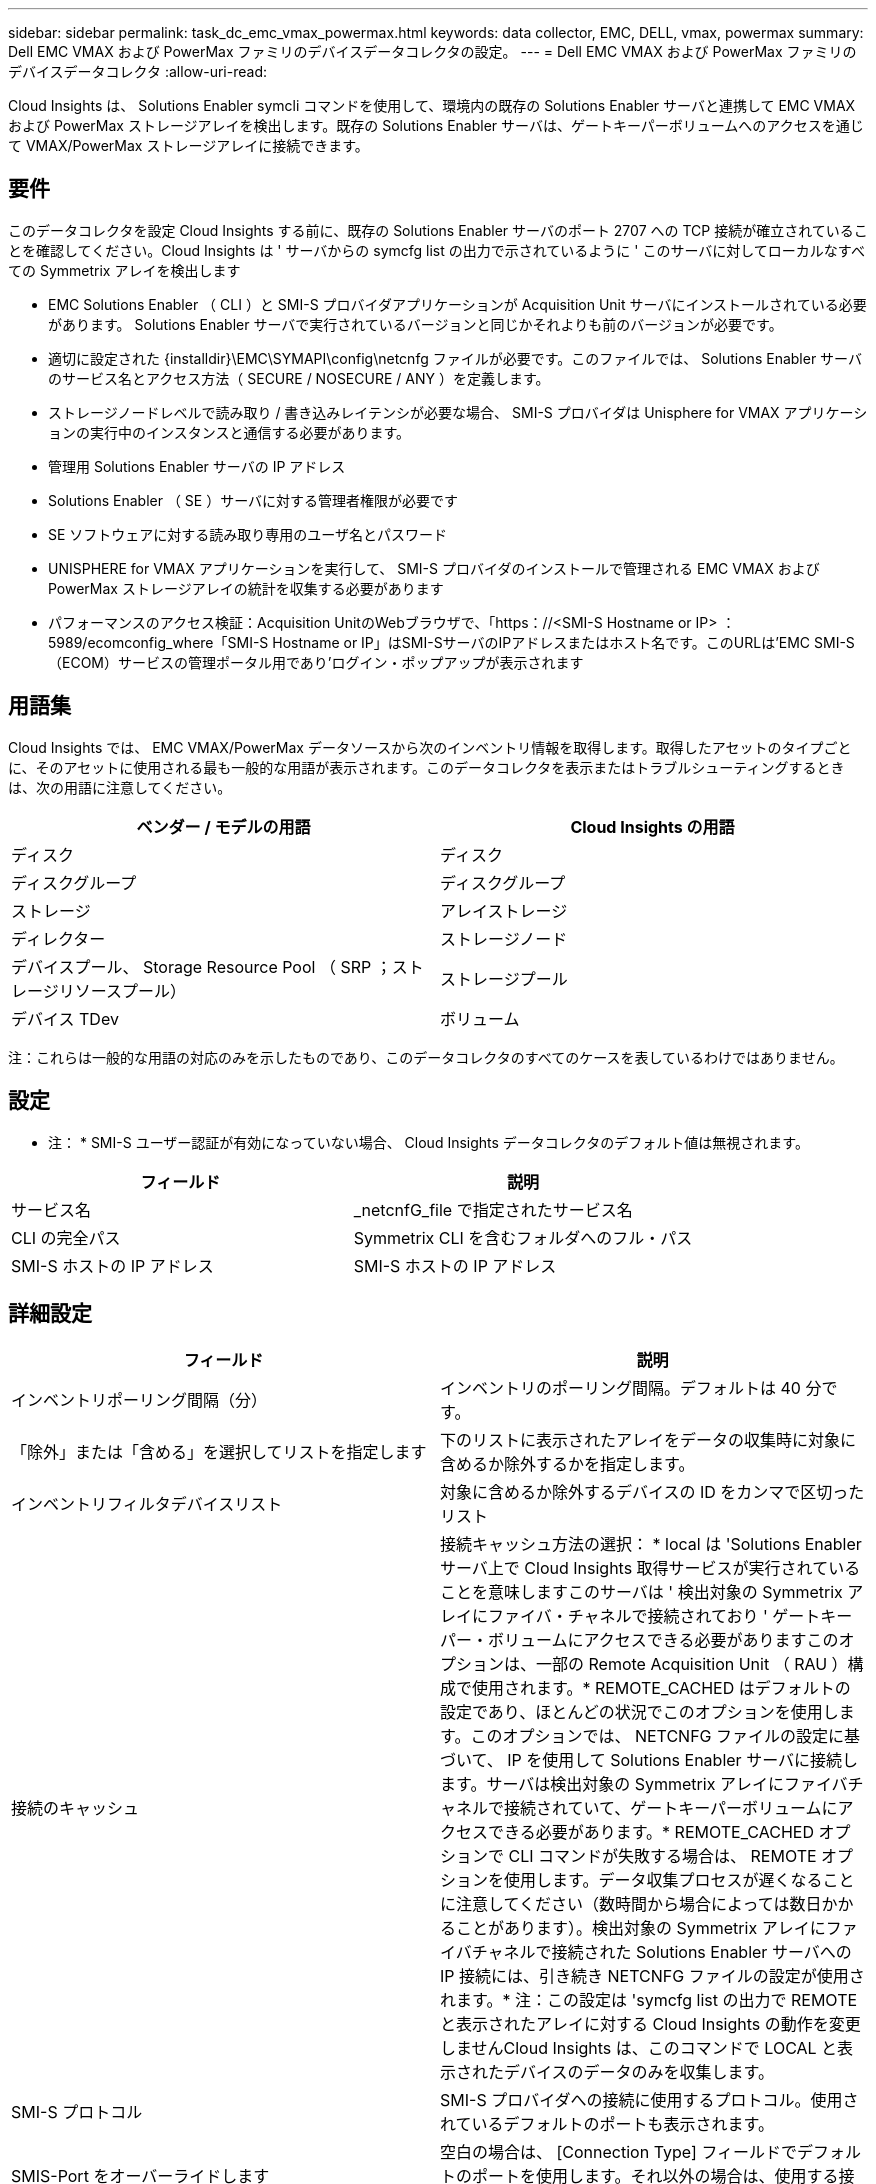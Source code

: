 ---
sidebar: sidebar 
permalink: task_dc_emc_vmax_powermax.html 
keywords: data collector, EMC, DELL, vmax, powermax 
summary: Dell EMC VMAX および PowerMax ファミリのデバイスデータコレクタの設定。 
---
= Dell EMC VMAX および PowerMax ファミリのデバイスデータコレクタ
:allow-uri-read: 


[role="lead"]
Cloud Insights は、 Solutions Enabler symcli コマンドを使用して、環境内の既存の Solutions Enabler サーバと連携して EMC VMAX および PowerMax ストレージアレイを検出します。既存の Solutions Enabler サーバは、ゲートキーパーボリュームへのアクセスを通じて VMAX/PowerMax ストレージアレイに接続できます。



== 要件

このデータコレクタを設定 Cloud Insights する前に、既存の Solutions Enabler サーバのポート 2707 への TCP 接続が確立されていることを確認してください。Cloud Insights は ' サーバからの symcfg list の出力で示されているように ' このサーバに対してローカルなすべての Symmetrix アレイを検出します

* EMC Solutions Enabler （ CLI ）と SMI-S プロバイダアプリケーションが Acquisition Unit サーバにインストールされている必要があります。 Solutions Enabler サーバで実行されているバージョンと同じかそれよりも前のバージョンが必要です。
* 適切に設定された {installdir}\EMC\SYMAPI\config\netcnfg ファイルが必要です。このファイルでは、 Solutions Enabler サーバのサービス名とアクセス方法（ SECURE / NOSECURE / ANY ）を定義します。
* ストレージノードレベルで読み取り / 書き込みレイテンシが必要な場合、 SMI-S プロバイダは Unisphere for VMAX アプリケーションの実行中のインスタンスと通信する必要があります。
* 管理用 Solutions Enabler サーバの IP アドレス
* Solutions Enabler （ SE ）サーバに対する管理者権限が必要です
* SE ソフトウェアに対する読み取り専用のユーザ名とパスワード
* UNISPHERE for VMAX アプリケーションを実行して、 SMI-S プロバイダのインストールで管理される EMC VMAX および PowerMax ストレージアレイの統計を収集する必要があります
* パフォーマンスのアクセス検証：Acquisition UnitのWebブラウザで、「https：//<SMI-S Hostname or IP> ：5989/ecomconfig_where「SMI-S Hostname or IP」はSMI-SサーバのIPアドレスまたはホスト名です。このURLは'EMC SMI-S（ECOM）サービスの管理ポータル用であり'ログイン・ポップアップが表示されます




== 用語集

Cloud Insights では、 EMC VMAX/PowerMax データソースから次のインベントリ情報を取得します。取得したアセットのタイプごとに、そのアセットに使用される最も一般的な用語が表示されます。このデータコレクタを表示またはトラブルシューティングするときは、次の用語に注意してください。

[cols="2*"]
|===
| ベンダー / モデルの用語 | Cloud Insights の用語 


| ディスク | ディスク 


| ディスクグループ | ディスクグループ 


| ストレージ | アレイストレージ 


| ディレクター | ストレージノード 


| デバイスプール、 Storage Resource Pool （ SRP ；ストレージリソースプール） | ストレージプール 


| デバイス TDev | ボリューム 
|===
注：これらは一般的な用語の対応のみを示したものであり、このデータコレクタのすべてのケースを表しているわけではありません。



== 設定

* 注： * SMI-S ユーザー認証が有効になっていない場合、 Cloud Insights データコレクタのデフォルト値は無視されます。

[cols="2*"]
|===
| フィールド | 説明 


| サービス名 | _netcnfG_file で指定されたサービス名 


| CLI の完全パス | Symmetrix CLI を含むフォルダへのフル・パス 


| SMI-S ホストの IP アドレス | SMI-S ホストの IP アドレス 
|===


== 詳細設定

[cols="2*"]
|===
| フィールド | 説明 


| インベントリポーリング間隔（分） | インベントリのポーリング間隔。デフォルトは 40 分です。 


| 「除外」または「含める」を選択してリストを指定します | 下のリストに表示されたアレイをデータの収集時に対象に含めるか除外するかを指定します。 


| インベントリフィルタデバイスリスト | 対象に含めるか除外するデバイスの ID をカンマで区切ったリスト 


| 接続のキャッシュ | 接続キャッシュ方法の選択： * local は 'Solutions Enabler サーバ上で Cloud Insights 取得サービスが実行されていることを意味しますこのサーバは ' 検出対象の Symmetrix アレイにファイバ・チャネルで接続されており ' ゲートキーパー・ボリュームにアクセスできる必要がありますこのオプションは、一部の Remote Acquisition Unit （ RAU ）構成で使用されます。* REMOTE_CACHED はデフォルトの設定であり、ほとんどの状況でこのオプションを使用します。このオプションでは、 NETCNFG ファイルの設定に基づいて、 IP を使用して Solutions Enabler サーバに接続します。サーバは検出対象の Symmetrix アレイにファイバチャネルで接続されていて、ゲートキーパーボリュームにアクセスできる必要があります。* REMOTE_CACHED オプションで CLI コマンドが失敗する場合は、 REMOTE オプションを使用します。データ収集プロセスが遅くなることに注意してください（数時間から場合によっては数日かかることがあります）。検出対象の Symmetrix アレイにファイバチャネルで接続された Solutions Enabler サーバへの IP 接続には、引き続き NETCNFG ファイルの設定が使用されます。* 注：この設定は 'symcfg list の出力で REMOTE と表示されたアレイに対する Cloud Insights の動作を変更しませんCloud Insights は、このコマンドで LOCAL と表示されたデバイスのデータのみを収集します。 


| SMI-S プロトコル | SMI-S プロバイダへの接続に使用するプロトコル。使用されているデフォルトのポートも表示されます。 


| SMIS-Port をオーバーライドします | 空白の場合は、 [Connection Type] フィールドでデフォルトのポートを使用します。それ以外の場合は、使用する接続ポートを入力します 


| SMI-S ユーザー名 | SMI-S プロバイダホストのユーザ名 


| SMI-S のパスワード | SMI-S プロバイダホストのユーザ名 


| パフォーマンスポーリング間隔（秒） | パフォーマンスのポーリング間隔（デフォルトは 1000 秒） 


| リストを指定するには、「除外」または「含める」を選択します | 下のリストに表示されたアレイをパフォーマンスデータの収集時に対象に含めるか除外するかを指定します 


| パフォーマンスフィルタのデバイスリスト | 対象に含めるか除外するデバイスの ID をカンマで区切ったリスト 
|===


== トラブルシューティング

このデータコレクタで問題が発生した場合の対処方法を次に示します。



=== 在庫

[cols="2*"]
|===
| 問題 | 次の操作を実行します 


| エラー：要求されている機能のライセンスがありません | SYMAPI サーバ・ライセンスをインストールします 


| エラー：デバイスが見つかりませんでした | Symmetrix デバイスが Solutions Enabler サーバで管理されるように構成されていることを確認します： - symcfg list -v を実行して ' 構成済みの Symmetrix デバイスのリストを確認します 


| エラー：要求されたネットワークサービスがサービスファイルで見つかりませんでした | Solutions Enabler サービス名が Solutions Enabler 用の netcnfg ファイルとして定義されていることを確認します。このファイルは通常 'Solutions Enabler クライアントのインストールの SYMAPI\config\ にあります 


| エラー：リモートクライアント / サーバハンドシェイクに失敗しました | 検出しようとしている Solutions Enabler ホストの最新の storsrvd.log * ファイルを確認します 


| エラー：クライアント証明書の共通名が無効です | Solutions Enabler サーバの _hosts_file を編集して、 Acquisition Unit のホスト名が Solutions Enabler サーバの storsrvd.log で報告された IP アドレスに解決されるようにします。 


| エラー：機能がメモリを取得できませんでした | Solutions Enabler を実行するための十分な空きメモリがシステムにあることを確認してください 


| エラー： Solutions Enabler は必要なすべてのデータを提供できませんでした。 | Solutions Enabler の正常性ステータスとロードプロファイルを調査します 


| エラー : • Solutions Enabler サーバ 8.x から Solutions Enabler 7.x と一緒に収集したときに、「 symcfg list -Tdev 」 CLI コマンドで誤ったデータが返されることがあります• Solutions Enabler サーバ 8.3 以降から Solutions Enabler 8.1.0 以前で収集した場合、 CLI コマンド「 symcfg list -srp 」で誤ったデータが返されることがあります。 | Solutions Enabler のメジャーリリースが同じであることを確認してください 
|===
追加情報はから入手できます link:concept_requesting_support.html["サポート"] ページまたはを参照してください link:https://docs.netapp.com/us-en/cloudinsights/CloudInsightsDataCollectorSupportMatrix.pdf["Data Collector サポートマトリックス"]。
